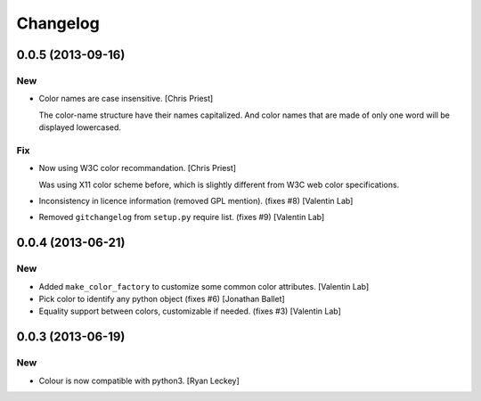 Changelog
=========

0.0.5 (2013-09-16)
------------------

New
~~~

- Color names are case insensitive. [Chris Priest]

  The color-name structure have their names capitalized. And color names
  that are made of only one word will be displayed lowercased.

Fix
~~~

- Now using W3C color recommandation. [Chris Priest]

  Was using X11 color scheme before, which is slightly different from
  W3C web color specifications.

- Inconsistency in licence information (removed GPL mention). (fixes #8)
  [Valentin Lab]

- Removed ``gitchangelog`` from ``setup.py`` require list. (fixes #9)
  [Valentin Lab]

0.0.4 (2013-06-21)
------------------

New
~~~

- Added ``make_color_factory`` to customize some common color
  attributes. [Valentin Lab]

- Pick color to identify any python object (fixes #6) [Jonathan Ballet]

- Equality support between colors, customizable if needed. (fixes #3)
  [Valentin Lab]

0.0.3 (2013-06-19)
------------------

New
~~~

- Colour is now compatible with python3. [Ryan Leckey]


